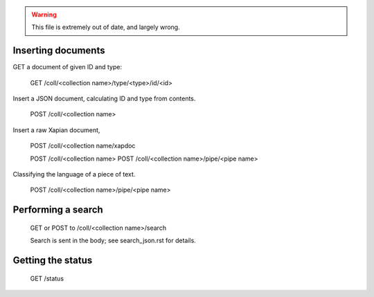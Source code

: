 
.. todo:: Update this file.

.. warning:: This file is extremely out of date, and largely wrong.


Inserting documents
===================

GET a document of given ID and type:

 GET /coll/<collection name>/type/<type>/id/<id>


Insert a JSON document, calculating ID and type from contents.
 
 POST /coll/<collection name>

Insert a raw Xapian document, 

 POST /coll/<collection name/xapdoc

 POST /coll/<collection name>
 POST /coll/<collection name>/pipe/<pipe name>

Classifying the language of a piece of text.

 POST /coll/<collection name>/pipe/<pipe name>

Performing a search
===================

 GET or POST to /coll/<collection name>/search

 Search is sent in the body; see search_json.rst for details.

Getting the status
==================

 GET /status
